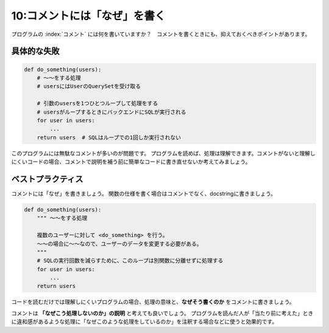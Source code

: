 =============================
10:コメントには「なぜ」を書く
=============================

プログラムの :index:`コメント` には何を書いていますか？　コメントを書くときにも、抑えておくべきポイントがあります。

具体的な失敗
=======================

.. code:: python

   def do_something(users):
       # ～～をする処理
       # usersにはUserのQuerySetを受け取る
       
       # 引数のusersを1つひとつループして処理をする
       # usersがループするときにバックエンドにSQLが実行される
       for user in users:
           ...
       return users  # SQLはループでの1回しか実行されない

このプログラムには無駄なコメントが多いのが問題です。
プログラムを読めば、処理は理解できます。コメントがないと理解しにくいコードの場合、コメントで説明を補う前に簡単なコードに書き直せないか考えてみましょう。

ベストプラクティス
==================

コメントには「なぜ」を書きましょう。
関数の仕様を書く場合はコメントでなく、docstringに書きましょう。

.. code:: python

   def do_something(users):
       """ ～～をする処理

       複数のユーザーに対して <do_something> を行う。
       ～～の場合に～～なので、ユーザーのデータを変更する必要がある。
       """
       # SQLの実行回数を減らすために、このループは別関数に分離せずに処理する
       for user in users:
           ...
       return users

コードを読むだけでは理解しにくいプログラムの場合、処理の意味と、**なぜそう書くのか** をコメントに書きましょう。

コメントは **「なぜこう処理しないのか」の説明** と考えても良いでしょう。
プログラムを読んだ人が「当たり前に考えた」ときに違和感があるような処理に「なぜこのような処理をしているのか」を注釈する場合などに使うと効果的です。

.. omission::

